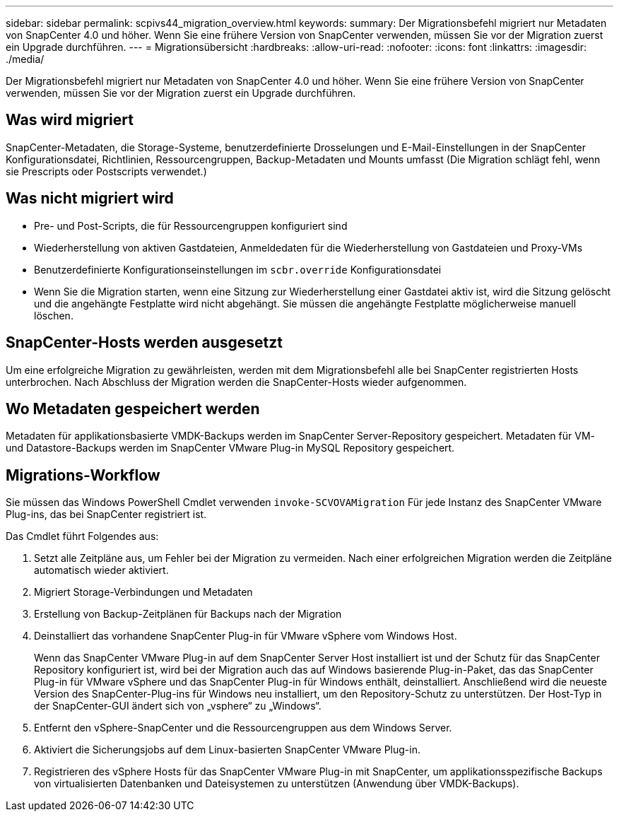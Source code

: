 ---
sidebar: sidebar 
permalink: scpivs44_migration_overview.html 
keywords:  
summary: Der Migrationsbefehl migriert nur Metadaten von SnapCenter 4.0 und höher. Wenn Sie eine frühere Version von SnapCenter verwenden, müssen Sie vor der Migration zuerst ein Upgrade durchführen. 
---
= Migrationsübersicht
:hardbreaks:
:allow-uri-read: 
:nofooter: 
:icons: font
:linkattrs: 
:imagesdir: ./media/


[role="lead"]
Der Migrationsbefehl migriert nur Metadaten von SnapCenter 4.0 und höher. Wenn Sie eine frühere Version von SnapCenter verwenden, müssen Sie vor der Migration zuerst ein Upgrade durchführen.



== Was wird migriert

SnapCenter-Metadaten, die Storage-Systeme, benutzerdefinierte Drosselungen und E-Mail-Einstellungen in der SnapCenter Konfigurationsdatei, Richtlinien, Ressourcengruppen, Backup-Metadaten und Mounts umfasst (Die Migration schlägt fehl, wenn sie Prescripts oder Postscripts verwendet.)



== Was nicht migriert wird

* Pre- und Post-Scripts, die für Ressourcengruppen konfiguriert sind
* Wiederherstellung von aktiven Gastdateien, Anmeldedaten für die Wiederherstellung von Gastdateien und Proxy-VMs
* Benutzerdefinierte Konfigurationseinstellungen im `scbr.override` Konfigurationsdatei
* Wenn Sie die Migration starten, wenn eine Sitzung zur Wiederherstellung einer Gastdatei aktiv ist, wird die Sitzung gelöscht und die angehängte Festplatte wird nicht abgehängt. Sie müssen die angehängte Festplatte möglicherweise manuell löschen.




== SnapCenter-Hosts werden ausgesetzt

Um eine erfolgreiche Migration zu gewährleisten, werden mit dem Migrationsbefehl alle bei SnapCenter registrierten Hosts unterbrochen. Nach Abschluss der Migration werden die SnapCenter-Hosts wieder aufgenommen.



== Wo Metadaten gespeichert werden

Metadaten für applikationsbasierte VMDK-Backups werden im SnapCenter Server-Repository gespeichert. Metadaten für VM- und Datastore-Backups werden im SnapCenter VMware Plug-in MySQL Repository gespeichert.



== Migrations-Workflow

Sie müssen das Windows PowerShell Cmdlet verwenden `invoke-SCVOVAMigration` Für jede Instanz des SnapCenter VMware Plug-ins, das bei SnapCenter registriert ist.

Das Cmdlet führt Folgendes aus:

. Setzt alle Zeitpläne aus, um Fehler bei der Migration zu vermeiden. Nach einer erfolgreichen Migration werden die Zeitpläne automatisch wieder aktiviert.
. Migriert Storage-Verbindungen und Metadaten
. Erstellung von Backup-Zeitplänen für Backups nach der Migration
. Deinstalliert das vorhandene SnapCenter Plug-in für VMware vSphere vom Windows Host.
+
Wenn das SnapCenter VMware Plug-in auf dem SnapCenter Server Host installiert ist und der Schutz für das SnapCenter Repository konfiguriert ist, wird bei der Migration auch das auf Windows basierende Plug-in-Paket, das das SnapCenter Plug-in für VMware vSphere und das SnapCenter Plug-in für Windows enthält, deinstalliert. Anschließend wird die neueste Version des SnapCenter-Plug-ins für Windows neu installiert, um den Repository-Schutz zu unterstützen. Der Host-Typ in der SnapCenter-GUI ändert sich von „vsphere“ zu „Windows“.

. Entfernt den vSphere-SnapCenter und die Ressourcengruppen aus dem Windows Server.
. Aktiviert die Sicherungsjobs auf dem Linux-basierten SnapCenter VMware Plug-in.
. Registrieren des vSphere Hosts für das SnapCenter VMware Plug-in mit SnapCenter, um applikationsspezifische Backups von virtualisierten Datenbanken und Dateisystemen zu unterstützen (Anwendung über VMDK-Backups).

